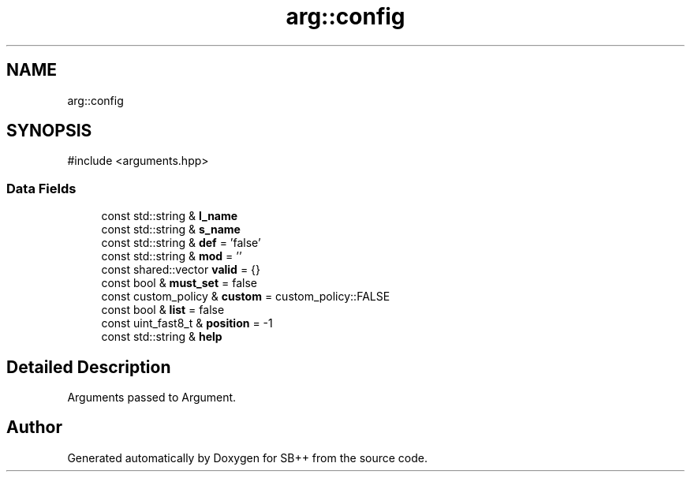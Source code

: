 .TH "arg::config" 3 "SB++" \" -*- nroff -*-
.ad l
.nh
.SH NAME
arg::config
.SH SYNOPSIS
.br
.PP
.PP
\fR#include <arguments\&.hpp>\fP
.SS "Data Fields"

.in +1c
.ti -1c
.RI "const std::string & \fBl_name\fP"
.br
.ti -1c
.RI "const std::string & \fBs_name\fP"
.br
.ti -1c
.RI "const std::string & \fBdef\fP = 'false'"
.br
.ti -1c
.RI "const std::string & \fBmod\fP = ''"
.br
.ti -1c
.RI "const shared::vector \fBvalid\fP = {}"
.br
.ti -1c
.RI "const bool & \fBmust_set\fP = false"
.br
.ti -1c
.RI "const custom_policy & \fBcustom\fP = custom_policy::FALSE"
.br
.ti -1c
.RI "const bool & \fBlist\fP = false"
.br
.ti -1c
.RI "const uint_fast8_t & \fBposition\fP = \-1"
.br
.ti -1c
.RI "const std::string & \fBhelp\fP"
.br
.in -1c
.SH "Detailed Description"
.PP 
Arguments passed to Argument\&. 

.SH "Author"
.PP 
Generated automatically by Doxygen for SB++ from the source code\&.
